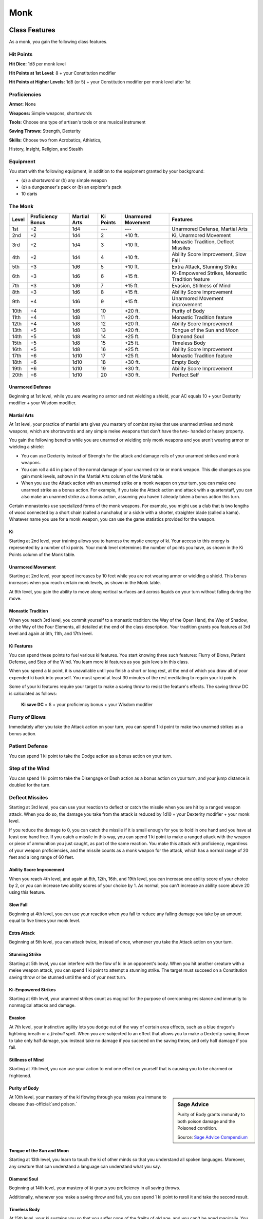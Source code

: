 
.. _srd:monk-class:

Monk
====

Class Features
--------------

As a monk, you gain the following class features.

Hit Points
^^^^^^^^^^

**Hit Dice:** 1d8 per monk level

**Hit Points at 1st Level:** 8 + your Constitution modifier

**Hit Points at Higher Levels:** 1d8 (or 5) + your Constitution
modifier per monk level after 1st

Proficiencies
^^^^^^^^^^^^^

**Armor:** None

**Weapons:** Simple weapons, shortswords

**Tools:** Choose one type of artisan's tools or one musical
instrument

**Saving Throws:** Strength, Dexterity

**Skills:** Choose two from Acrobatics, Athletics,

History, Insight, Religion, and Stealth

Equipment
^^^^^^^^^

You start with the following equipment, in addition to the equipment
granted by your background:

-  (*a*) a shortsword or (*b*) any simple weapon
-  (*a*) a dungeoneer's pack or (*b*) an explorer's pack
-  10 darts

The Monk
^^^^^^^^

+-------+-------------------+--------------+-----------+--------------------+--------------------------------------------------------+
| Level | Proficiency Bonus | Martial Arts | Ki Points | Unarmored Movement | Features                                               |
+=======+===================+==============+===========+====================+========================================================+
| 1st   | +2                | 1d4          | ---       | ---                | Unarmored Defense, Martial Arts                        |
+-------+-------------------+--------------+-----------+--------------------+--------------------------------------------------------+
| 2nd   | +2                | 1d4          | 2         | +10 ft.            | Ki, Unarmored Movement                                 |
+-------+-------------------+--------------+-----------+--------------------+--------------------------------------------------------+
| 3rd   | +2                | 1d4          | 3         | +10 ft.            | Monastic Tradition, Deflect Missiles                   |
+-------+-------------------+--------------+-----------+--------------------+--------------------------------------------------------+
| 4th   | +2                | 1d4          | 4         | +10 ft.            | Ability Score Improvement, Slow Fall                   |
+-------+-------------------+--------------+-----------+--------------------+--------------------------------------------------------+
| 5th   | +3                | 1d6          | 5         | +10 ft.            | Extra Attack, Stunning Strike                          |
+-------+-------------------+--------------+-----------+--------------------+--------------------------------------------------------+
| 6th   | +3                | 1d6          | 6         | +15 ft.            | Ki-Empowered Strikes, Monastic Tradition feature       |
+-------+-------------------+--------------+-----------+--------------------+--------------------------------------------------------+
| 7th   | +3                | 1d6          | 7         | +15 ft.            | Evasion, Stillness of Mind                             |
+-------+-------------------+--------------+-----------+--------------------+--------------------------------------------------------+
| 8th   | +3                | 1d6          | 8         | +15 ft.            | Ability Score Improvement                              |
+-------+-------------------+--------------+-----------+--------------------+--------------------------------------------------------+
| 9th   | +4                | 1d6          | 9         | +15 ft.            | Unarmored Movement improvement                         |
+-------+-------------------+--------------+-----------+--------------------+--------------------------------------------------------+
| 10th  | +4                | 1d6          | 10        | +20 ft.            | Purity of Body                                         |
+-------+-------------------+--------------+-----------+--------------------+--------------------------------------------------------+
| 11th  | +4                | 1d8          | 11        | +20 ft.            | Monastic Tradition feature                             |
+-------+-------------------+--------------+-----------+--------------------+--------------------------------------------------------+
| 12th  | +4                | 1d8          | 12        | +20 ft.            | Ability Score Improvement                              |
+-------+-------------------+--------------+-----------+--------------------+--------------------------------------------------------+
| 13th  | +5                | 1d8          | 13        | +20 ft.            | Tongue of the Sun and Moon                             |
+-------+-------------------+--------------+-----------+--------------------+--------------------------------------------------------+
| 14th  | +5                | 1d8          | 14        | +25 ft.            | Diamond Soul                                           |
+-------+-------------------+--------------+-----------+--------------------+--------------------------------------------------------+
| 15th  | +5                | 1d8          | 15        | +25 ft.            | Timeless Body                                          |
+-------+-------------------+--------------+-----------+--------------------+--------------------------------------------------------+
| 16th  | +5                | 1d8          | 16        | +25 ft.            | Ability Score Improvement                              |
+-------+-------------------+--------------+-----------+--------------------+--------------------------------------------------------+
| 17th  | +6                | 1d10         | 17        | +25 ft.            | Monastic Tradition feature                             |
+-------+-------------------+--------------+-----------+--------------------+--------------------------------------------------------+
| 18th  | +6                | 1d10         | 18        | +30 ft.            | Empty Body                                             |
+-------+-------------------+--------------+-----------+--------------------+--------------------------------------------------------+
| 19th  | +6                | 1d10         | 19        | +30 ft.            | Ability Score Improvement                              |
+-------+-------------------+--------------+-----------+--------------------+--------------------------------------------------------+
| 20th  | +6                | 1d10         | 20        | +30 ft.            | Perfect Self                                           |
+-------+-------------------+--------------+-----------+--------------------+--------------------------------------------------------+

Unarmored Defense
~~~~~~~~~~~~~~~~~
Beginning at 1st level, while you are wearing no armor and not
wielding a shield, your AC equals 10 + your Dexterity modifier +
your Wisdom modifier.

Martial Arts
~~~~~~~~~~~~
At 1st level, your practice of martial arts gives you mastery of
combat styles that use unarmed strikes and monk weapons, which are
shortswords and any simple melee weapons that don't have the two-
handed or heavy property.

You gain the following benefits while you are unarmed or wielding
only monk weapons and you aren't wearing armor or wielding a shield:

-  You can use Dexterity instead of Strength for the attack and damage rolls of your unarmed strikes and monk weapons.
-  You can roll a d4 in place of the normal damage of your unarmed strike or monk weapon. This die changes as you gain monk levels, ashown in the Martial Arts column of the Monk table.
-  When you use the Attack action with an unarmed strike or a monk weapon on your turn, you can make one unarmed strike as a bonus action. For example, if you take the Attack action and attack with a quarterstaff, you can also make an unarmed strike as a bonus action, assuming you haven't already taken a bonus action this turn.

Certain monasteries use specialized forms of the monk weapons. For
example, you might use a club that is two lengths of wood connected by a
short chain (called a nunchaku) or a sickle with a shorter, straighter
blade (called a kama). Whatever name you use for a monk weapon, you can
use the game statistics provided for the weapon.

Ki
~~

Starting at 2nd level, your training allows you to harness the mystic
energy of ki. Your access to this energy is represented by a number of
ki points. Your monk level determines the number of points you have, as shown in the Ki Points column of the Monk table.

Unarmored Movement
~~~~~~~~~~~~~~~~~~

Starting at 2nd level, your speed increases by 10 feet while you are not
wearing armor or wielding a shield. This bonus increases when you reach
certain monk levels, as shown in the Monk table.

At 9th level, you gain the ability to move along vertical surfaces and
across liquids on your turn without falling during the move.

Monastic Tradition
~~~~~~~~~~~~~~~~~~

When you reach 3rd level, you commit yourself to a monastic tradition:
the Way of the Open Hand, the Way of Shadow, or the Way of the Four
Elements, all detailed at the end of the class description. Your
tradition grants you features at 3rd level and again at 6th, 11th, and
17th level.

Ki Features
~~~~~~~~~~~~~~~~

You can spend these points to fuel various ki features. You start
knowing three such features: Flurry of Blows, Patient Defense, and Step
of the Wind. You learn more ki features as you gain levels in this
class.

When you spend a ki point, it is unavailable until you finish a short or
long rest, at the end of which you draw all of your expended ki back
into yourself. You must spend at least 30 minutes of the rest meditating
to regain your ki points.

Some of your ki features require your target to make a saving throw to
resist the feature's effects. The saving throw DC is calculated as
follows:

  **Ki save DC** = 8 + your proficiency bonus + your Wisdom modifier

Flurry of Blows
^^^^^^^^^^^^^^^

Immediately after you take the Attack action on your turn, you can spend
1 ki point to make two unarmed strikes as a bonus action.

Patient Defense
^^^^^^^^^^^^^^^

You can spend 1 ki point to take the Dodge action as a bonus action on
your turn.

Step of the Wind
^^^^^^^^^^^^^^^^

You can spend 1 ki point to take the Disengage or Dash action as a bonus
action on your turn, and your jump distance is doubled for the turn.

Deflect Missiles
^^^^^^^^^^^^^^^^

Starting at 3rd level, you can use your reaction to deflect or catch the
missile when you are hit by a ranged weapon attack. When you do so, the
damage you take from the attack is reduced by 1d10 + your Dexterity
modifier + your monk level.

If you reduce the damage to 0, you can catch the missile if it is small
enough for you to hold in one hand and you have at least one hand free.
If you catch a missile in this way, you can spend 1 ki point to make a
ranged attack with the weapon or piece of ammunition you just caught, as
part of the same reaction. You make this attack with proficiency,
regardless of your weapon proficiencies, and the missile counts as a
monk weapon for the attack, which has a normal range of 20 feet and a
long range of 60 feet.

Ability Score Improvement
~~~~~~~~~~~~~~~~~~~~~~~~~

When you reach 4th level, and again at 8th, 12th, 16th, and 19th level,
you can increase one ability score of your choice by 2, or you can
increase two ability scores of your choice by 1. As normal, you can't
increase an ability score above 20 using this feature.

Slow Fall
~~~~~~~~~

Beginning at 4th level, you can use your reaction when you fall to
reduce any falling damage you take by an amount equal to five times your
monk level.

Extra Attack
~~~~~~~~~~~~

Beginning at 5th level, you can attack twice, instead of once, whenever
you take the Attack action on your turn.

Stunning Strike
~~~~~~~~~~~~~~~

Starting at 5th level, you can interfere with the flow of ki in an
opponent's body. When you hit another creature with a melee weapon
attack, you can spend 1 ki point to attempt a stunning strike. The
target must succeed on a Constitution saving throw or be stunned until
the end of your next turn.

Ki-Empowered Strikes
~~~~~~~~~~~~~~~~~~~~

Starting at 6th level, your unarmed strikes count as magical for the
purpose of overcoming resistance and immunity to nonmagical attacks and damage.

Evasion
~~~~~~~

At 7th level, your instinctive agility lets you dodge out of the way of
certain area effects, such as a blue dragon's lightning breath or a
*fireball* spell. When you are subjected to an effect that allows you to
make a Dexterity saving throw to take only half damage, you instead take
no damage if you succeed on the saving throw, and only half damage if
you fail.

Stillness of Mind
~~~~~~~~~~~~~~~~~

Starting at 7th level, you can use your action to end one effect on
yourself that is causing you to be charmed or frightened.

Purity of Body
~~~~~~~~~~~~~~

.. sidebar:: Sage Advice
    :class: official
    
    Purity of Body grants immunity to both poison damage and the Poisoned condition.
    
    .. rst-class:: source
    
    Source: `Sage Advice Compendium <http://media.wizards.com/2015/downloads/dnd/SA_Compendium_1.01.pdf>`_

At 10th level, your mastery of the ki flowing through you makes you
immune to disease :has-official:`and poison.`

Tongue of the Sun and Moon
~~~~~~~~~~~~~~~~~~~~~~~~~~

Starting at 13th level, you learn to touch the ki of other minds so that
you understand all spoken languages. Moreover, any creature that can
understand a language can understand what you say.

Diamond Soul
~~~~~~~~~~~~

Beginning at 14th level, your mastery of ki grants you proficiency in
all saving throws.

Additionally, whenever you make a saving throw and fail, you can spend 1 ki point to reroll it and take the second
result.

Timeless Body
~~~~~~~~~~~~~

At 15th level, your ki sustains you so that you suffer none of the
frailty of old age, and you can't be aged magically. You can still die
of old age, however. In addition, you no longer need food or water.

Empty Body
~~~~~~~~~~

Beginning at 18th level, you can use your action to spend 4 ki points to
become invisible for 1 minute. During that time, you also have
resistance to all damage but force damage.

Additionally, you can spend 8 ki points to cast the *astral projection*
spell, without needing material components. When you do so, you can't
take any other creatures with you.

Perfect Self
~~~~~~~~~~~~
At 20th level, when you roll for initiative and have no ki points remaining, you regain 4 ki points.

Monastic Traditions
-------------------

Three traditions of monastic pursuit are common in the monasteries
scattered across the multiverse. Most monasteries practice one tradition
exclusively, but a few honor the three traditions and instruct each monk
according to his or her aptitude and interest. All three traditions rely
on the same basic techniques, diverging as the student grows more adept.
Thus, a monk need choose a tradition only upon reaching 3rd level.

Way of the Open Hand
^^^^^^^^^^^^^^^^^^^^

Monks of the Way of the Open Hand are the ultimate masters of martial
arts combat, whether armed or unarmed. They learn techniques to push and
trip their opponents, manipulate ki to heal damage to their bodies, and
practice advanced meditation that can protect them from harm.

Open Hand Technique
~~~~~~~~~~~~~~~~~~~

Starting when you choose this tradition at 3rd level, you can manipulate
your enemy's ki when you harness your own. Whenever you hit a creature
with one of the attacks granted by your Flurry of Blows, you can impose
one of the following effects on that target:

-  It must succeed on a Dexterity saving throw or be knocked prone.
-  It must make a Strength saving throw. If it fails, you can push it up to 15 feet away from you.
-  It can't take reactions until the end of your next turn.

Wholeness of Body
~~~~~~~~~~~~~~~~~

At 6th level, you gain the ability to heal yourself. As an action, you
can regain hit points equal to three times your monk level. You must
finish a long rest before you can use this feature again.

Tranquility
~~~~~~~~~~~

Beginning at 11th level, you can enter a special meditation that
surrounds you with an aura of peace. At the end of a long rest, you gain
the effect of a *sanctuary* spell that lasts until the start of your
next long rest (the spell can end early as normal). The saving throw DC
for the spell equals 8 + your Wisdom modifier + your proficiency bonus.

Quivering Palm
~~~~~~~~~~~~~~

At 17th level, you gain the ability to set up lethal vibrations in
someone's body. When you hit a creature with an unarmed strike, you can
spend 3 ki points to start these imperceptible vibrations, which last
for a number of days equal to your monk level. The vibrations are
harmless unless you use your action to end them. To do so, you and the
target must be on the same plane of existence. When you use this action,
the creature must make a Constitution saving throw. If it fails, it is
reduced to 0 hit points. If it succeeds, it takes 10d10 necrotic damage.

You can have only one creature under the effect of this feature at a
time. You can choose to end the vibrations harmlessly without using an
action.

